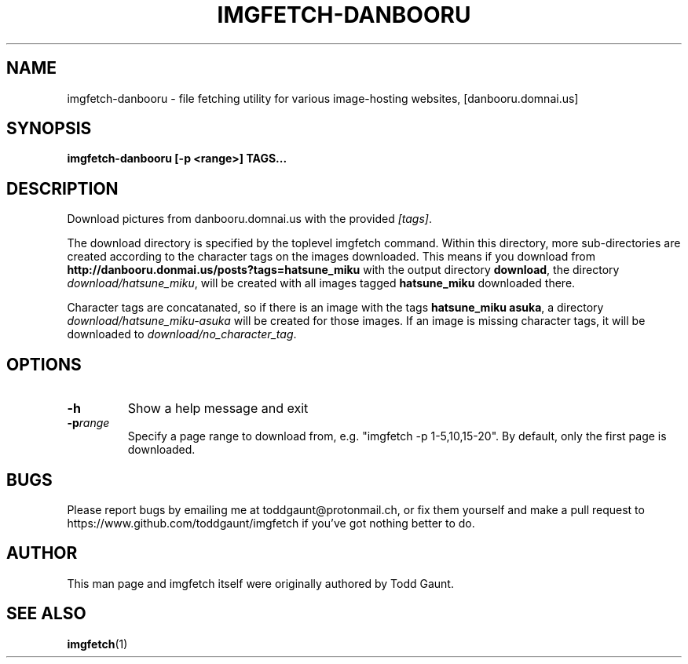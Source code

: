 .TH IMGFETCH-DANBOORU 1 imgfetch-danbooru
.SH NAME
imgfetch-danbooru - file fetching utility for various image-hosting websites, [danbooru.domnai.us]

.SH SYNOPSIS
.B imgfetch-danbooru [-p <range>] TAGS...
.PP

.SH DESCRIPTION
Download pictures from danbooru.domnai.us with the provided
.IR [tags] .
.PP
The download directory is specified by the toplevel imgfetch command. Within this directory, more sub-directories are created according to the character tags on the images downloaded. This means if you download from 
.B http://danbooru.donmai.us/posts?tags=hatsune_miku
with the output directory 
.BR download , 
the directory
.IR download/hatsune_miku ,
will be created with all images tagged 
.B hatsune_miku 
downloaded there. 
.PP
Character tags are concatanated, so if there is an image with the tags 
.BR hatsune_miku\ asuka ,
a directory 
.I download/hatsune_miku-asuka
will be created for those images. If an image is missing character tags, it will be downloaded to 
.IR download/no_character_tag . 

.SH OPTIONS
.TP
.BR \-h
Show a help message and exit
.TP
.BR \-p \fIrange\fR
Specify a page range to download from, e.g. "imgfetch -p 1-5,10,15-20". By
default, only the first page is downloaded.

.SH BUGS
Please report bugs by emailing me at toddgaunt@protonmail.ch, or fix them yourself and make a pull request to https://www.github.com/toddgaunt/imgfetch if you've got nothing better to do.

.SH AUTHOR
This man page and imgfetch itself were originally authored by Todd Gaunt.

.SH SEE ALSO
.BR imgfetch (1)
